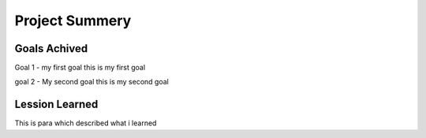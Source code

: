 Project Summery
===============

Goals Achived
-------------
Goal 1 - my first goal
this is my first goal

goal 2 - My second goal
this is my second goal

Lession Learned
---------------
This is para which described what i learned
